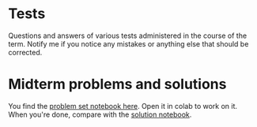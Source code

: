 #+options: toc:nil
* Tests 
  
  Questions and answers of various tests administered in the course of
  the term. Notify me if you notice any mistakes or anything else that
  should be corrected.

* Midterm problems and solutions

  You find the [[https://github.com/birkenkrahe/notebooksf21/blob/main/Midterm_problems.ipynb][problem set notebook here]]. Open it in colab to work on
  it. When you're done, compare with the [[https://github.com/birkenkrahe/dsc101/blob/main/tests/Midterm_solution.ipynb][solution notebook]].
